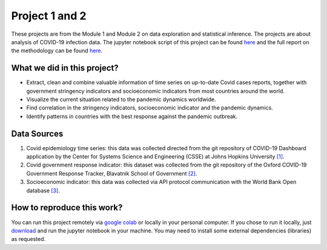 Project 1 and 2
===============

These projects are from the Module 1 and Module 2 on data exploration and statistical inference.
The projects are about analysis of COVID-19 infection data.
The jupyter notebook script of this project can be found `here <https://github.com/rjlopez2/ADS_CAS_Bern_2020/blob/main/Projects/M1%20and%20M2/M1M2_cas_project.ipynb>`_ and the full report on the methodology can be found `here <https://github.com/rjlopez2/ADS_CAS_Bern_2020/blob/main/Projects/M1%20and%20M2/M1_Project_report.docx>`_.

What we did in this project?
----------------------------

- Extract, clean and combine valuable information of time series on up-to-date Covid cases reports, together with government stringency indicators and socioeconomic indicators from most countries around the world.
-	Visualize the current situation related to the pandemic dynamics worldwide.
-	Find correlation in the stringency indicators, socioeconomic indicator and the pandemic dynamics.
-	Identify patterns in countries with the best response against the pandemic outbreak.

Data Sources
------------

1.	Covid epidemiology time series: this data was collected directed from the git repository of COVID-19 Dashboard application by the Center for Systems Science and Engineering (CSSE) at Johns Hopkins University `[1] <https://github.com/CSSEGISandData/COVID-19>`_.
2.	Covid government response indicator: this dataset was collected from the git repository of the Oxford COVID-19 Government Response Tracker, Blavatnik School of Government `[2] <https://github.com/OxCGRT/covid-policy-tracker>`_.
3.	Socioeconomic indicator: this data was collected via API protocol communication with the World Bank Open database `[3] <https://data.worldbank.org/>`_.

How to reproduce this work?
---------------------------

You can run this project remotely via `google colab <https://colab.research.google.com/github/rjlopez2/ADS_CAS_Bern_2020/blob/main/Projects/M1%20and%20M2/M1M2_cas_project.ipynb>`_ or locally in your personal computer.
If you chose to run it locally, just `download <https://github.com/rjlopez2/ADS_CAS_Bern_2020/blob/main/Projects/M1%20and%20M2/M1M2_cas_project.ipynb>`_ and run the jupyter notebook in your machine. You may need to install some external dependencies (libraries) as requested.
